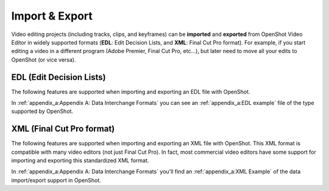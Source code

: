 .. Copyright (c) 2008-2016 OpenShot Studios, LLC
 (http://www.openshotstudios.com). This file is part of
 OpenShot Video Editor (http://www.openshot.org), an open-source project
 dedicated to delivering high quality video editing and animation solutions
 to the world.

.. OpenShot Video Editor is free software: you can redistribute it and/or modify
 it under the terms of the GNU General Public License as published by
 the Free Software Foundation, either version 3 of the License, or
 (at your option) any later version.

.. OpenShot Video Editor is distributed in the hope that it will be useful,
 but WITHOUT ANY WARRANTY; without even the implied warranty of
 MERCHANTABILITY or FITNESS FOR A PARTICULAR PURPOSE.  See the
 GNU General Public License for more details.

.. You should have received a copy of the GNU General Public License
 along with OpenShot Library.  If not, see <http://www.gnu.org/licenses/>.

Import & Export
===============

Video editing projects (including tracks, clips, and keyframes)
can be **imported** and **exported** from OpenShot Video Editor
in widely supported formats
(**EDL**: Edit Decision Lists, and **XML**: Final Cut Pro format).
For example, if you start editing a video in a different program
(Adobe Premier, Final Cut Pro, etc...),
but later need to move all your edits to OpenShot (or vice versa).

EDL (Edit Decision Lists)
-------------------------
The following features are supported
when importing and exporting an EDL file with OpenShot.

.. table::
   :widths: 25

   ====================  ==============================================
   Name                  Description
   ====================  ==============================================
   EDL Format            CMX-3600 (a very widely supported variation)

   Single Track          Only a single track can be imported at a time
                         (this is a limitation of the EDL format)

   Tape Name             Only **AX** and **BL** tape names
                         are currently supported in OpenShot

   Edits (V and A)       Only edits are currently supported
                         (transitions are not yet supported)

   Opacity               Opacity keyframes are supported

   Audio Levels          Volume keyframes are supported
   ====================  ==============================================

In :ref:`appendix_a:Appendix A: Data Interchange Formats` you can see an 
:ref:`appendix_a:EDL example` file of the type supported by OpenShot.


XML (Final Cut Pro format)
--------------------------
The following features are supported
when importing and exporting an XML file with OpenShot.
This XML format is compatible with many video editors (not just Final Cut Pro).
In fact, most commercial video editors have some support
for importing and exporting this standardized XML format.

.. table::
   :widths: 25

   ====================  ==========================================
   Name                  Description
   ====================  ==========================================
   XML Format            Final Cut Pro format
                         (but most commercial video editors
                         also support this format)
   
   All Tracks            All video and audio tracks are supported
   
   Edits                 All clips on all tracks are supported
                         (video, image, and audio files).
                         Transitions are not yet supported.
   
   Opacity               Opacity keyframes are supported

   Audio Levels          Volume keyframes are supported
   ====================  ==========================================

In :ref:`appendix_a:Appendix A: Data Interchange Formats` you'll find an
:ref:`appendix_a:XML Example` of the data import/export support in OpenShot.

